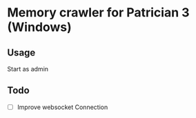 * Memory crawler for Patrician 3 (Windows)
[[https://travis-ci.org/Croissong/patrician-crawler][https://travis-ci.org/Croissong/patrician-crawler.svg]][[https://clippy.bashy.io/github/Croissong/patrician-crawler/master/log][https://clippy.bashy.io/github/Croissong/patrician-crawler/master/badge.svg]]
** Usage
Start as admin
** Todo
- [ ] Improve websocket Connection
